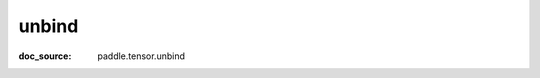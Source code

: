 .. _cn_api_paddle_cn_unbind:

unbind
-------------------------------
:doc_source: paddle.tensor.unbind


